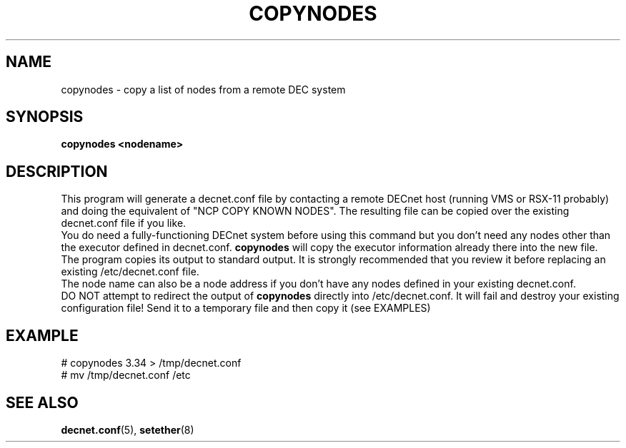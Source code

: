 .TH COPYNODES 8 "September 03 2008" "DECnet utilities"

.SH NAME
copynodes \- copy a list of nodes from a remote DEC system

.SH SYNOPSIS
.B copynodes <nodename>
.br
.SH DESCRIPTION
.PP
.br
This program will generate a decnet.conf file by contacting a remote
DECnet host (running VMS or RSX-11 probably) and doing the equivalent of
"NCP COPY KNOWN NODES". The resulting file can be copied over
the existing decnet.conf file if you like.
.br
You do need a fully-functioning DECnet system before using this command
but you don't need any nodes other than the executor defined in 
decnet.conf. 
.B copynodes 
will copy the executor information already there
into the new file.
.br
The program copies its output to standard output. It is strongly recommended
that you review it before replacing an existing /etc/decnet.conf file.
.br
The node name can also be a node address if you don't have any nodes defined in 
your existing decnet.conf.
.br
DO NOT attempt to redirect the output of 
.B copynodes 
directly into /etc/decnet.conf. It will fail and destroy your existing
configuration file! Send it to a temporary file and then copy it (see EXAMPLES)
.SH EXAMPLE
# copynodes 3.34 > /tmp/decnet.conf
.br
# mv /tmp/decnet.conf /etc
.SH SEE ALSO
.BR decnet.conf "(5), " setether "(8)"


